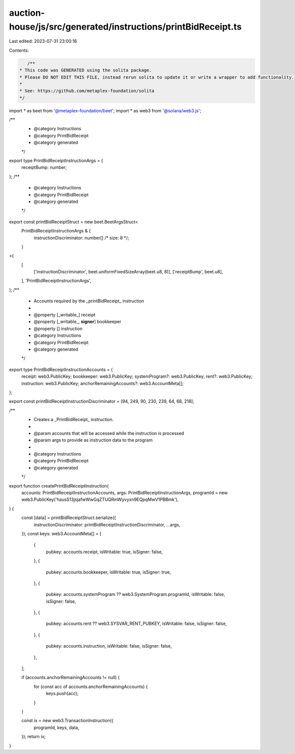 auction-house/js/src/generated/instructions/printBidReceipt.ts
==============================================================

Last edited: 2023-07-31 23:00:16

Contents:

.. code-block:: ts

    /**
 * This code was GENERATED using the solita package.
 * Please DO NOT EDIT THIS FILE, instead rerun solita to update it or write a wrapper to add functionality.
 *
 * See: https://github.com/metaplex-foundation/solita
 */

import * as beet from '@metaplex-foundation/beet';
import * as web3 from '@solana/web3.js';

/**
 * @category Instructions
 * @category PrintBidReceipt
 * @category generated
 */
export type PrintBidReceiptInstructionArgs = {
  receiptBump: number;
};
/**
 * @category Instructions
 * @category PrintBidReceipt
 * @category generated
 */
export const printBidReceiptStruct = new beet.BeetArgsStruct<
  PrintBidReceiptInstructionArgs & {
    instructionDiscriminator: number[] /* size: 8 */;
  }
>(
  [
    ['instructionDiscriminator', beet.uniformFixedSizeArray(beet.u8, 8)],
    ['receiptBump', beet.u8],
  ],
  'PrintBidReceiptInstructionArgs',
);
/**
 * Accounts required by the _printBidReceipt_ instruction
 *
 * @property [_writable_] receipt
 * @property [_writable_, **signer**] bookkeeper
 * @property [] instruction
 * @category Instructions
 * @category PrintBidReceipt
 * @category generated
 */
export type PrintBidReceiptInstructionAccounts = {
  receipt: web3.PublicKey;
  bookkeeper: web3.PublicKey;
  systemProgram?: web3.PublicKey;
  rent?: web3.PublicKey;
  instruction: web3.PublicKey;
  anchorRemainingAccounts?: web3.AccountMeta[];
};

export const printBidReceiptInstructionDiscriminator = [94, 249, 90, 230, 239, 64, 68, 218];

/**
 * Creates a _PrintBidReceipt_ instruction.
 *
 * @param accounts that will be accessed while the instruction is processed
 * @param args to provide as instruction data to the program
 *
 * @category Instructions
 * @category PrintBidReceipt
 * @category generated
 */
export function createPrintBidReceiptInstruction(
  accounts: PrintBidReceiptInstructionAccounts,
  args: PrintBidReceiptInstructionArgs,
  programId = new web3.PublicKey('hausS13jsjafwWwGqZTUQRmWyvyxn9EQpqMwV1PBBmk'),
) {
  const [data] = printBidReceiptStruct.serialize({
    instructionDiscriminator: printBidReceiptInstructionDiscriminator,
    ...args,
  });
  const keys: web3.AccountMeta[] = [
    {
      pubkey: accounts.receipt,
      isWritable: true,
      isSigner: false,
    },
    {
      pubkey: accounts.bookkeeper,
      isWritable: true,
      isSigner: true,
    },
    {
      pubkey: accounts.systemProgram ?? web3.SystemProgram.programId,
      isWritable: false,
      isSigner: false,
    },
    {
      pubkey: accounts.rent ?? web3.SYSVAR_RENT_PUBKEY,
      isWritable: false,
      isSigner: false,
    },
    {
      pubkey: accounts.instruction,
      isWritable: false,
      isSigner: false,
    },
  ];

  if (accounts.anchorRemainingAccounts != null) {
    for (const acc of accounts.anchorRemainingAccounts) {
      keys.push(acc);
    }
  }

  const ix = new web3.TransactionInstruction({
    programId,
    keys,
    data,
  });
  return ix;
}


